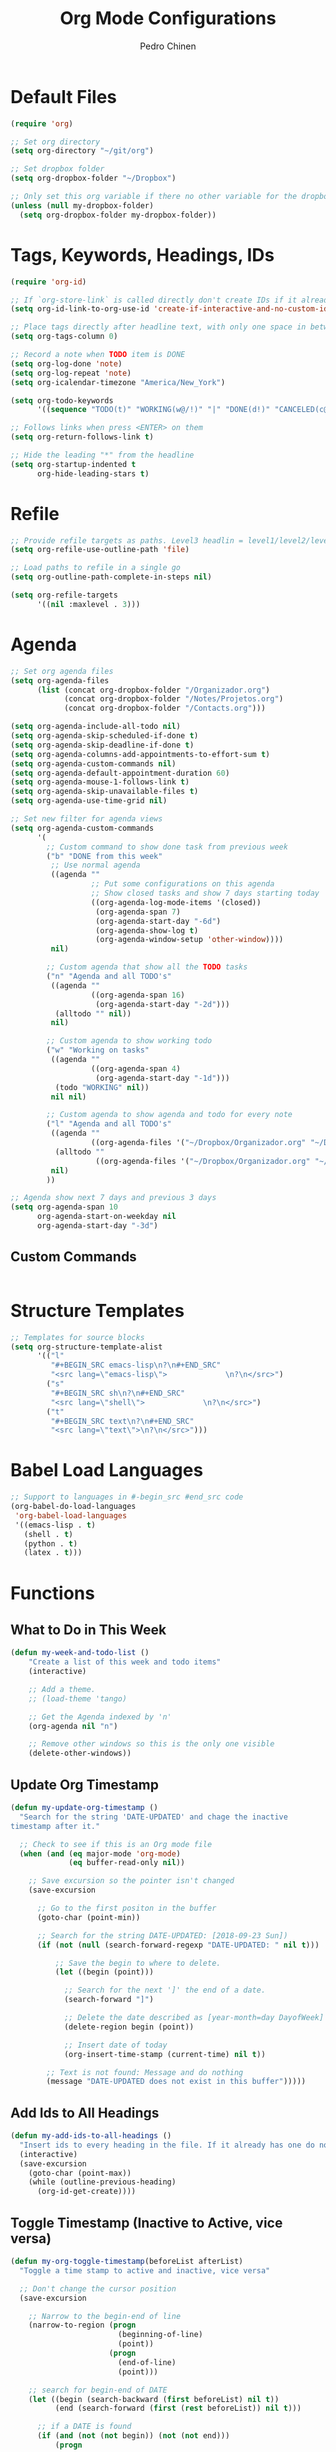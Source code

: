 #+TITLE:        Org Mode Configurations
#+AUTHOR:       Pedro Chinen
#+DATE-CREATED: [2018-09-24 Mon]
#+DATE-UPDATED: [2018-09-24 Mon]

* Default Files
:PROPERTIES:
:ID:       aa2a4b3e-8702-4bd2-9c4b-89bed3173229
:END:
#+BEGIN_SRC emacs-lisp
  (require 'org)

  ;; Set org directory
  (setq org-directory "~/git/org")

  ;; Set dropbox folder
  (setq org-dropbox-folder "~/Dropbox")

  ;; Only set this org variable if there no other variable for the dropbox folder
  (unless (null my-dropbox-folder)
    (setq org-dropbox-folder my-dropbox-folder))
#+END_SRC

* Tags, Keywords, Headings, IDs
:PROPERTIES:
:ID:       d1668e0a-a17a-4fc0-8c60-342b5f5c7891
:END:
#+BEGIN_SRC emacs-lisp
  (require 'org-id)

  ;; If `org-store-link` is called directly don't create IDs if it already exist
  (setq org-id-link-to-org-use-id 'create-if-interactive-and-no-custom-id)

  ;; Place tags directly after headline text, with only one space in between
  (setq org-tags-column 0)

  ;; Record a note when TODO item is DONE
  (setq org-log-done 'note)
  (setq org-log-repeat 'note)
  (setq org-icalendar-timezone "America/New_York")

  (setq org-todo-keywords
        '((sequence "TODO(t)" "WORKING(w@/!)" "|" "DONE(d!)" "CANCELED(c@)")))

  ;; Follows links when press <ENTER> on them
  (setq org-return-follows-link t)

  ;; Hide the leading "*" from the headline
  (setq org-startup-indented t
        org-hide-leading-stars t)
#+END_SRC

* Refile
:PROPERTIES:
:ID:       cd5cd9be-2d38-496d-85e8-92ecf29ef0f4
:END:
#+BEGIN_SRC emacs-lisp
  ;; Provide refile targets as paths. Level3 headlin = level1/level2/leve3
  (setq org-refile-use-outline-path 'file)

  ;; Load paths to refile in a single go
  (setq org-outline-path-complete-in-steps nil)

  (setq org-refile-targets
        '((nil :maxlevel . 3)))
#+END_SRC

* Agenda
:PROPERTIES:
:ID:       741ef6f4-614b-4b2e-b5cf-28a13f9ee9e6
:END:
#+BEGIN_SRC emacs-lisp
  ;; Set org agenda files
  (setq org-agenda-files 
        (list (concat org-dropbox-folder "/Organizador.org")
              (concat org-dropbox-folder "/Notes/Projetos.org")
              (concat org-dropbox-folder "/Contacts.org")))

  (setq org-agenda-include-all-todo nil)
  (setq org-agenda-skip-scheduled-if-done t)
  (setq org-agenda-skip-deadline-if-done t)
  (setq org-agenda-columns-add-appointments-to-effort-sum t)
  (setq org-agenda-custom-commands nil)
  (setq org-agenda-default-appointment-duration 60)
  (setq org-agenda-mouse-1-follows-link t)
  (setq org-agenda-skip-unavailable-files t)
  (setq org-agenda-use-time-grid nil)

  ;; Set new filter for agenda views
  (setq org-agenda-custom-commands
        '(
          ;; Custom command to show done task from previous week
          ("b" "DONE from this week"
           ;; Use normal agenda
           ((agenda ""
                    ;; Put some configurations on this agenda
                    ;; Show closed tasks and show 7 days starting today
                    ((org-agenda-log-mode-items '(closed))
                     (org-agenda-span 7)
                     (org-agenda-start-day "-6d")
                     (org-agenda-show-log t)
                     (org-agenda-window-setup 'other-window))))
           nil)

          ;; Custom agenda that show all the TODO tasks
          ("n" "Agenda and all TODO's"
           ((agenda ""
                    ((org-agenda-span 16)
                     (org-agenda-start-day "-2d")))
            (alltodo "" nil))
           nil)

          ;; Custom agenda to show working todo
          ("w" "Working on tasks"
           ((agenda ""
                    ((org-agenda-span 4)
                     (org-agenda-start-day "-1d")))
            (todo "WORKING" nil))
           nil nil)

          ;; Custom agenda to show agenda and todo for every note
          ("l" "Agenda and all TODO's"
           ((agenda ""
                    ((org-agenda-files '("~/Dropbox/Organizador.org" "~/Dropbox/Notes"))))
            (alltodo ""
                     ((org-agenda-files '("~/Dropbox/Organizador.org" "~/Dropbox/Notes")))))
           nil)
          ))

  ;; Agenda show next 7 days and previous 3 days
  (setq org-agenda-span 10
        org-agenda-start-on-weekday nil
        org-agenda-start-day "-3d")
#+END_SRC

** Custom Commands
:PROPERTIES:
:ID:       9f11523a-b7c1-432a-94b4-d406ca487263
:END:
#+BEGIN_SRC emacs-lisp

#+END_SRC

* Structure Templates
:PROPERTIES:
:ID:       abdb3d61-d414-492b-bf87-d670c5f52d82
:END:
#+BEGIN_SRC emacs-lisp
  ;; Templates for source blocks
  (setq org-structure-template-alist
        '(("l"
           "#+BEGIN_SRC emacs-lisp\n?\n#+END_SRC"
           "<src lang=\"emacs-lisp\">             \n?\n</src>")
          ("s"
           "#+BEGIN_SRC sh\n?\n#+END_SRC"
           "<src lang=\"shell\">             \n?\n</src>")
          ("t"
           "#+BEGIN_SRC text\n?\n#+END_SRC"
           "<src lang=\"text\">\n?\n</src>")))
#+END_SRC

* Babel Load Languages
:PROPERTIES:
:ID:       3187a406-3e9b-4ddb-839b-4385deca07f1
:END:
#+BEGIN_SRC emacs-lisp
  ;; Support to languages in #-begin_src #end_src code
  (org-babel-do-load-languages
   'org-babel-load-languages
   '((emacs-lisp . t)
     (shell . t)
     (python . t)
     (latex . t)))
#+END_SRC

* Functions
:PROPERTIES:
:ID:       82c60e4e-7fc8-44bc-aa49-c947d43dc8b0
:END:

** What to Do in This Week
:PROPERTIES:
:ID:       88aaa898-d7c3-4d43-ad8b-b51ca1e8145b
:END:
#+BEGIN_SRC emacs-lisp
  (defun my-week-and-todo-list ()
      "Create a list of this week and todo items"
      (interactive)

      ;; Add a theme.
      ;; (load-theme 'tango)

      ;; Get the Agenda indexed by 'n'
      (org-agenda nil "n")

      ;; Remove other windows so this is the only one visible
      (delete-other-windows))
#+END_SRC

** Update Org Timestamp
:PROPERTIES:
:ID:       3a743891-504e-4e4d-941b-953fd05ccc6b
:END:
#+BEGIN_SRC emacs-lisp
  (defun my-update-org-timestamp ()
    "Search for the string 'DATE-UPDATED' and chage the inactive
  timestamp after it."

    ;; Check to see if this is an Org mode file
    (when (and (eq major-mode 'org-mode)
               (eq buffer-read-only nil))

      ;; Save excursion so the pointer isn't changed
      (save-excursion

        ;; Go to the first positon in the buffer
        (goto-char (point-min))

        ;; Search for the string DATE-UPDATED: [2018-09-23 Sun])
        (if (not (null (search-forward-regexp "DATE-UPDATED: " nil t)))

            ;; Save the begin to where to delete.
            (let ((begin (point)))

              ;; Search for the next ']' the end of a date.
              (search-forward "]")

              ;; Delete the date described as [year-month=day DayofWeek]
              (delete-region begin (point))

              ;; Insert date of today
              (org-insert-time-stamp (current-time) nil t))

          ;; Text is not found: Message and do nothing
          (message "DATE-UPDATED does not exist in this buffer")))))

#+END_SRC

** Add Ids to All Headings
:PROPERTIES:
:ID:       5ce021fa-2ef7-4232-ad68-b06c9bc71b85
:END:
#+BEGIN_SRC emacs-lisp
  (defun my-add-ids-to-all-headings ()
    "Insert ids to every heading in the file. If it already has one do nothing"
    (interactive)
    (save-excursion
      (goto-char (point-max))
      (while (outline-previous-heading)
        (org-id-get-create))))

#+END_SRC

** Toggle Timestamp (Inactive to Active, vice versa)
:PROPERTIES:
:ID:       67c751e1-8e7a-4e38-af90-8201bea4de0e
:END:
#+BEGIN_SRC emacs-lisp
  (defun my-org-toggle-timestamp(beforeList afterList)
    "Toggle a time stamp to active and inactive, vice versa"

    ;; Don't change the cursor position
    (save-excursion

      ;; Narrow to the begin-end of line
      (narrow-to-region (progn
                          (beginning-of-line)
                          (point))
                        (progn
                          (end-of-line)
                          (point)))

      ;; search for begin-end of DATE
      (let ((begin (search-backward (first beforeList) nil t))
            (end (search-forward (first (rest beforeList)) nil t)))

        ;; if a DATE is found
        (if (and (not (not begin)) (not (not end)))
            (progn

              ;; change character for the appropriate one
              (delete-region begin (+ begin 1))
              (goto-char begin)
              (insert (first afterList))

              ;; change character for the appropriate one
              (goto-char end)
              (delete-region (- end 1) end)
              (insert (first (rest afterList))))))

      ;; Widen buffer
      (widen)))


  (defun my-org-active-timestamp ()
    "Active a timestamp, change [date] to <date>"
    (interactive)

    (my-org-toggle-timestamp '("[" "]") '("<" ">")))


  (defun my-org-inactive-timestamp ()
    "Inactive a timestamp, change <date> to [date]"
    (interactive)

    (my-org-toggle-timestamp '("<" ">") '("[" "]")))
#+END_SRC

** Id Remove Entry
:PROPERTIES:
:ID:       c331d738-e710-46ae-aed1-11b5a9902c14
:END:
#+BEGIN_SRC emacs-lisp
  ;; https://emacs.stackexchange.com/questions/30303/how-to-remove-org-id-drawer-location-file-entry
  (defun org-id-remove-entry ()
  "Remove/delete the ID entry and update the databases.
  Update the `org-id-locations' global hash-table, and update the
  `org-id-locations-file'.  `org-id-track-globally' must be `t`."
  (interactive)
    (save-excursion
      (org-back-to-heading t)
      (when (org-entry-delete (point) "ID")
        (org-id-update-id-locations nil 'silent))))
#+END_SRC

* Hooks
:PROPERTIES:
:ID:       97b4a8b1-8d0b-4f54-9c25-44439c58c3f9
:END:
#+BEGIN_SRC emacs-lisp
  (defun my-org-hook-function ()
    "Check this file is an org file, is it is execute some functions"

    ;; Add hook before save
    (add-hook 'before-save-hook 'my-update-org-timestamp))


  ;; Add hook to org mode
  (add-hook 'org-mode-hook 'my-org-hook-function)
  (add-hook 'org-insert-heading-hook 'org-id-get-create)

  (add-hook 'org-mode-hook
            ;; Create hook when org mode is enabled
            (lambda()
              (visual-line-mode t)
              ))

#+END_SRC

* Load Package: Org Contacts
:PROPERTIES:
:ID:       89910a66-0e0b-4e9d-a4da-61386dd74c51
:END:
#+BEGIN_SRC emacs-lisp
  (use-package org-contacts
    :ensure nil
    :after org
    :custom (org-contacts-files '("~/Dropbox/Contacts.org")))
#+END_SRC

* TODO Capture Templates
:PROPERTIES:
:ID:       d860bf58-caf5-4869-b56b-f74a9150a38a
:END:
#+BEGIN_SRC emacs-lisp
  (use-package org-capture
    :ensure nil
    :after org
    :preface
    (defvar my/org-contacts-template "* %(org-contacts-template-name)
  :PROPERTIES:
  :BIRTHDAY: %^{yyyy-mm-dd}
  :EMAIL: %(org-contacts-template-email)
  :NOTE: %^{NOTE}
  :END:" "Template for org-contacts.")
    :custom
    (org-capture-templates
     `(("c" "Contact" entry (file "~/Dropbox/Contacts.org")
        ,my/org-contacts-template
        :empty-lines 1)

       ;("p" "Project" entry (file "~/Dropbox/Notes/Projetos.org"))
       )))
#+END_SRC

